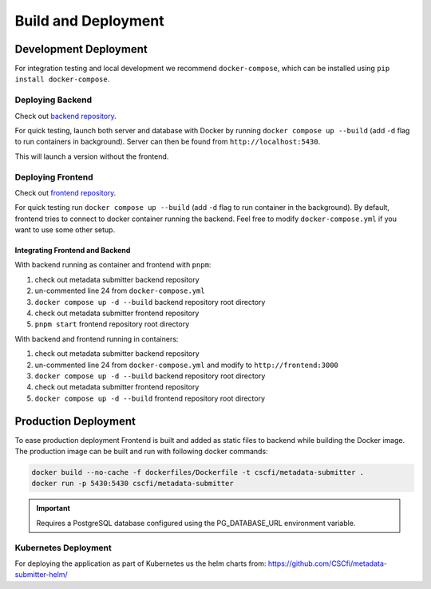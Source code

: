 .. _`deploy`:

Build and Deployment
====================

Development Deployment
----------------------

For integration testing and local development we recommend ``docker-compose``,
which can be installed using ``pip install docker-compose``.

Deploying Backend
~~~~~~~~~~~~~~~~~

Check out `backend repository <https://github.com/CSCfi/metadata-submitter>`_.

For quick testing, launch both server and database with Docker by running ``docker compose up --build``
(add ``-d`` flag to run containers in background). Server can then be found from ``http://localhost:5430``.

This will launch a version without the frontend.

Deploying Frontend
~~~~~~~~~~~~~~~~~~

Check out `frontend repository <https://github.com/CSCfi/metadata-submitter-frontend>`_.

For quick testing run ``docker compose up --build`` (add ``-d`` flag to run container in the background).
By default, frontend tries to connect to docker container running the backend. Feel free to modify ``docker-compose.yml`` if you want to use some other setup.


Integrating Frontend and Backend
********************************

With backend running as container and frontend with ``pnpm``:

1. check out metadata submitter backend repository
2. un-commented line 24 from ``docker-compose.yml``
3. ``docker compose up -d --build`` backend repository root directory
4. check out metadata submitter frontend repository
5. ``pnpm start``  frontend repository root directory


With backend and frontend running in containers:

1. check out metadata submitter backend repository
2. un-commented line 24 from ``docker-compose.yml`` and modify to ``http://frontend:3000``
3. ``docker compose up -d --build`` backend repository root directory
4. check out metadata submitter frontend repository
5. ``docker compose up -d --build`` frontend repository root directory


Production Deployment
---------------------

To ease production deployment Frontend is built and added as static files to backend while building the Docker image.
The production image can be built and run with following docker commands:

.. code-block:: console

    docker build --no-cache -f dockerfiles/Dockerfile -t cscfi/metadata-submitter .
    docker run -p 5430:5430 cscfi/metadata-submitter

.. important:: Requires a PostgreSQL database configured using the PG_DATABASE_URL environment variable.

Kubernetes Deployment
~~~~~~~~~~~~~~~~~~~~~

For deploying the application as part of Kubernetes us the helm charts from: https://github.com/CSCfi/metadata-submitter-helm/
